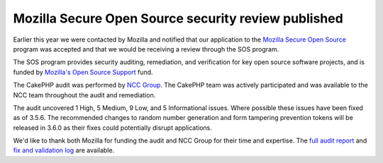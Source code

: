 Mozilla Secure Open Source security review published
====================================================

Earlier this year we were contacted by Mozilla and notified that our application
to the `Mozilla Secure Open Source
<https://blog.mozilla.org/blog/2016/06/09/help-make-open-source-secure/>`_
program was accepted and that we would be receiving a review through the SOS
program.

The SOS program provides security auditing, remediation, and
verification for key open source software projects, and is funded by `Mozilla's
Open Source Support
<https://blog.mozilla.org/blog/2015/10/23/mozilla-launches-open-source-support-program/>`_
fund.

The CakePHP audit was performed by `NCC Group <https://www.nccgroup.trust/>`_.
The CakePHP team was actively participated and was available to the NCC team
throughout the audit and remediation.

The audit uncovered 1 High, 5 Medium, 9 Low, and  5 Informational issues. Where
possible these issues have been fixed as of 3.5.6. The recommended changes to
random number generation and form tampering prevention tokens will be released
in 3.6.0 as their fixes could potentially disrupt applications.

We'd like to thank both Mozilla for funding the audit and NCC Group for their
time and expertise. The `full audit report
<https://wiki.mozilla.org/images/4/40/Cakephp-report.pdf>`_ and `fix and
validation log
<https://docs.google.com/document/d/1oJg5XqEZasm6RE-Ql7D7OUSiUhXFKApCPMwZxFaq0W8/edit#>`_
are available.

.. author:: markstory
.. categories:: news, security
.. tags:: news, security
